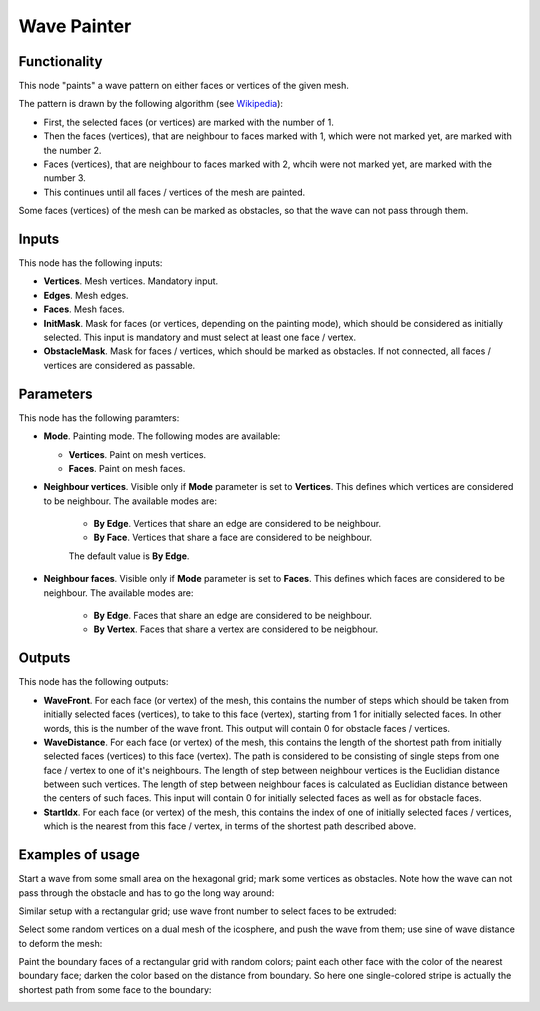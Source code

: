 Wave Painter
============

Functionality
-------------

This node "paints" a wave pattern on either faces or vertices of the given mesh.

The pattern is drawn by the following algorithm (see Wikipedia_):

* First, the selected faces (or vertices) are marked with the number of 1.
* Then the faces (vertices), that are neighbour to faces marked with 1, which were not marked yet, are marked with the number 2.
* Faces (vertices), that are neighbour to faces marked with 2, whcih were not marked yet, are marked with the number 3.
* This continues until all faces / vertices of the mesh are painted.

.. _Wikipedia: https://en.wikipedia.org/wiki/Lee_algorithm

Some faces (vertices) of the mesh can be marked as obstacles, so that the wave can not pass through them.

Inputs
------

This node has the following inputs:

- **Vertices**. Mesh vertices. Mandatory input.
- **Edges**. Mesh edges.
- **Faces**. Mesh faces.
- **InitMask**. Mask for faces (or vertices, depending on the painting mode),
  which should be considered as initially selected. This input is mandatory and
  must select at least one face / vertex.
- **ObstacleMask**. Mask for faces / vertices, which should be marked as
  obstacles. If not connected, all faces / vertices are considered  as
  passable.

Parameters
----------

This node has the following paramters:

- **Mode**. Painting mode. The following modes are available:

  - **Vertices**. Paint on mesh vertices.
  - **Faces**. Paint on mesh faces.
- **Neighbour vertices**. Visible only if **Mode** parameter is set to **Vertices**. This defines which vertices are considered to be neighbour. The available modes are:

    - **By Edge**. Vertices that share an edge are considered to be neighbour.
    - **By Face**. Vertices that share a face are considered to be neighbour.

    The default value is **By Edge**.
- **Neighbour faces**. Visible only if **Mode** parameter is set to **Faces**. This defines which faces are considered to be neighbour. The available modes are:

    - **By Edge**. Faces that share an edge are considered to be neighbour.
    - **By Vertex**. Faces that share a vertex are considered to be neigbhour.

Outputs
-------

This node has the following outputs:

- **WaveFront**. For each face (or vertex) of the mesh, this contains the
  number of steps which should be taken from initially selected faces
  (vertices), to take to this face (vertex), starting from 1 for initially
  selected faces. In other words, this is the number of the wave front. This
  output will contain 0 for obstacle faces / vertices.
- **WaveDistance**. For each face (or vertex) of the mesh, this contains the
  length of the shortest path from initially selected faces (vertices) to this
  face (vertex). The path is considered to be consisting of single steps from
  one face / vertex to one of it's neighbours. The length of step between
  neighbour vertices is the Euclidian distance between such vertices. The
  length of step between neighbour faces is calculated as Euclidian distance
  between the centers of such faces. This input will contain 0 for initially
  selected faces as well as for obstacle faces.
- **StartIdx**. For each face (or vertex) of the mesh, this contains the index
  of one of initially selected faces / vertices, which is the nearest from this
  face / vertex, in terms of the shortest path described above.

Examples of usage
-----------------

Start a wave from some small area on the hexagonal grid; mark some vertices as obstacles. Note how the wave can not pass through the obstacle and has to go the long way around:

.. image:: https://user-images.githubusercontent.com/284644/71737930-e9197600-2e76-11ea-9382-02f07d6fe0e2.png

Similar setup with a rectangular grid; use wave front number to select faces to be extruded:

.. image:: https://user-images.githubusercontent.com/284644/71738492-917c0a00-2e78-11ea-8f82-c4b7307f1434.png

Select some random vertices on a dual mesh of the icosphere, and push the wave from them; use sine of wave distance to deform the mesh:

.. image:: https://user-images.githubusercontent.com/284644/71737929-e9197600-2e76-11ea-8c00-51e00af9a2c5.png

Paint the boundary faces of a rectangular grid with random colors; paint each other face with the color of the nearest boundary face; darken the color based on the distance from boundary. So here one single-colored stripe is actually the shortest path from some face to the boundary:

.. image:: https://user-images.githubusercontent.com/284644/71738976-0439b500-2e7a-11ea-998c-ded8178ea63e.png


